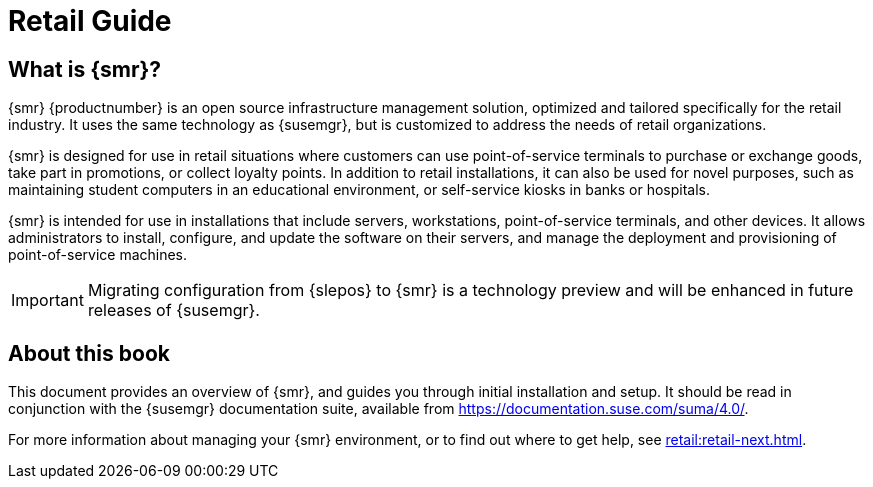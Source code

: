 [[retail-intro]]
= Retail Guide





[[retail.sect.intro.what]]
== What is {smr}?

{smr} {productnumber} is an open source infrastructure management solution, optimized and tailored specifically for the retail industry.
It uses the same technology as {susemgr}, but is customized to address the needs of retail organizations.

{smr} is designed for use in retail situations where customers can use point-of-service terminals to purchase or exchange goods, take part in promotions, or collect loyalty points.
In addition to retail installations, it can also be used for novel purposes, such as maintaining student computers in an educational environment, or self-service kiosks in banks or hospitals.

{smr} is intended for use in installations that include servers, workstations, point-of-service terminals, and other devices.
It allows administrators to install, configure, and update the software on their servers, and manage the deployment and provisioning of point-of-service machines.


[IMPORTANT]
====
Migrating configuration from {slepos} to {smr} is a technology preview and will be enhanced in future releases of {susemgr}.
====


[[retail.sect.intro.book]]
== About this book

This document provides an overview of {smr}, and guides you through initial installation and setup.
It should be read in conjunction with the {susemgr} documentation suite, available from https://documentation.suse.com/suma/4.0/.

For more information about managing your {smr} environment, or to find out where to get help, see xref:retail:retail-next.adoc[].

////
[[retail.sect.intro.architecture]]
== Architecture

TODO: Import https://www.suse.com/documentation/suse-manager-for-retail-3-1/book_susemanager_retail/data/sec_overview_architecture.html here
////

